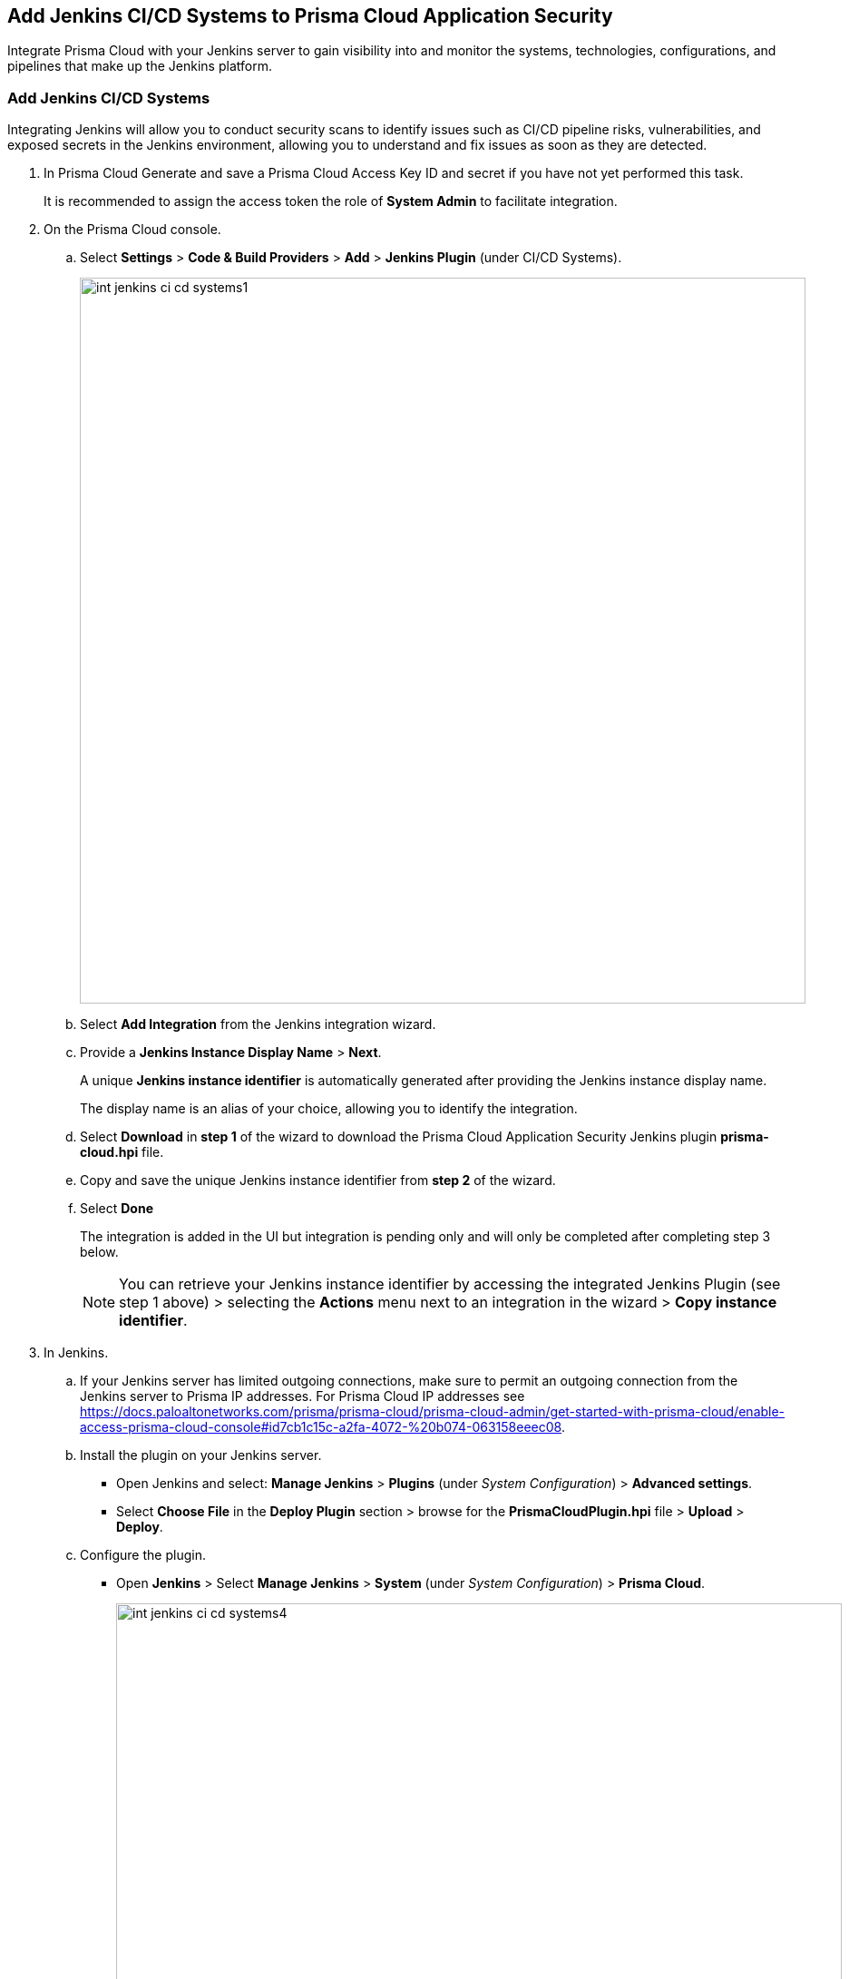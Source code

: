 == Add Jenkins CI/CD Systems to Prisma Cloud Application Security

Integrate Prisma Cloud with your Jenkins server to gain visibility into and monitor the systems, technologies, configurations, and pipelines that make up the Jenkins platform.

[.task]

=== Add Jenkins CI/CD Systems

Integrating Jenkins will allow you to conduct security scans to identify issues such as CI/CD pipeline risks, vulnerabilities, and exposed secrets in the Jenkins environment, allowing you to understand and fix issues as soon as they are detected.

[.procedure]

. In Prisma Cloud Generate and save a Prisma Cloud Access Key ID and secret if you have not yet performed this task.
+
It is recommended to assign the access token the role of *System Admin* to facilitate integration.

. On the Prisma Cloud console.

.. Select *Settings* > *Code & Build Providers* > *Add* > *Jenkins Plugin* (under CI/CD Systems).
+
image::int-jenkins-ci-cd-systems1.png[width=800]

.. Select *Add Integration* from the Jenkins integration wizard.
//+
//image::int-jenkins-ci-cd-systems2.png[width=800]

.. Provide a *Jenkins Instance Display Name* > *Next*.
+
A unique *Jenkins instance identifier* is automatically generated after providing the Jenkins instance display name.
+
The display name is an alias of your choice, allowing you to identify the integration.
//+
//image::int-jenkins-ci-cd-systems3.png[width=800]

.. Select *Download* in *step 1* of the wizard to download the Prisma Cloud Application Security Jenkins plugin *prisma-cloud.hpi* file.

.. Copy and save the unique Jenkins instance identifier from *step 2* of the wizard.

.. Select *Done*
+
The integration is added in the UI but integration is pending only and will only be completed after completing step 3 below.
+
NOTE: You can retrieve your Jenkins instance identifier by accessing the integrated Jenkins Plugin (see step 1 above) >  selecting the *Actions* menu next to an integration in the wizard > *Copy instance identifier*.

. In Jenkins.

.. If your Jenkins server has limited outgoing connections, make sure to permit an outgoing connection from the Jenkins server to Prisma IP addresses. For Prisma Cloud IP addresses see https://docs.paloaltonetworks.com/prisma/prisma-cloud/prisma-cloud-admin/get-started-with-prisma-cloud/enable-access-prisma-cloud-console#id7cb1c15c-a2fa-4072-%20b074-063158eeec08.

.. Install the plugin on your Jenkins server.
+
* Open Jenkins and select: *Manage Jenkins* > *Plugins* (under _System Configuration_) > *Advanced settings*.

* Select *Choose File* in the *Deploy Plugin* section > browse for the *PrismaCloudPlugin.hpi* file > *Upload* > *Deploy*.

.. Configure the plugin.
+
* Open *Jenkins* > Select *Manage Jenkins* > *System* (under _System Configuration_) > *Prisma Cloud*.
+
image::int-jenkins-ci-cd-systems4.png[width=800]
* Fill in the provided fields.
+
** *Jenkins Instance Display Name*: The alias that you provided in _step 2_ above.
** *Jenkins Instance Identifier*: The identifier generated when creating the Jenkins instance display name.
** *Access Key ID*: Generated in _step 1_ above
** *Access Key Secret*: Generated in _step 1_ above
** *Reports Recurrence Period* (Value: minutes): The frequency with which reports are generated. We recommend that you do not change the default value
+
The Prisma Cloud Application Security module is integrated with your Jenkins system.
+
Always refer to the official https://www.jenkins.io/doc/book/managing/plugins/[Jenkins documentation] when installing plugins on Jenkins servers.

. Verify that the Jenkins integration is successful:

.. Select *Settings* > *Code & Build Providers* > select the *CI/CD Systems* tab.

.. Verify that the status of the *Jenkins* integration under *Status* displays *Succeeded*.
+
NOTE: You may have to wait for up to three minutes before the status of the integration is updated and displays *Succeeded*.

[.task]
[#multi-integrate]
=== Support for multiple integrations

Prisma Cloud supports multiple integrations for Jenkins instances.

Multiple integrations from a single Prisma Cloud account enables you to:

* View a list of integrations on a single console
* Delete an existing integration

[.procedure]

. Add additional Jenkins Plugin integrations.

.. Select *Settings* > *Code & Build Providers* > *Add* > *Jenkins Plugin* (under CI/CD Systems).

.. Select *Add integration* in the wizard.

.. Repeat *Steps 1-4* of the integration process above.
+
The new integration is displayed on the landing page of the integration wizard. You can view your integrations under *CI/CD Systems* on the *Code & Build Providers* page. The next scan of your Jenkins systems will include the new integrations, and the results will be displayed in xref:../visibility/repositories.adoc[Repositories].

[.task]
=== Manage Integrations

Manage integrations from the integration wizard.

[.procedure]

. Access the Jenkins integration wizard - see *step 1* of <<multi-integrate,Support for multiple integrations>> above > select the menu under *Actions*.

From Actions you can:

* Remove integrations

* Edit integration names

* Copy an instance identifier


// Shlomi to confirm popup